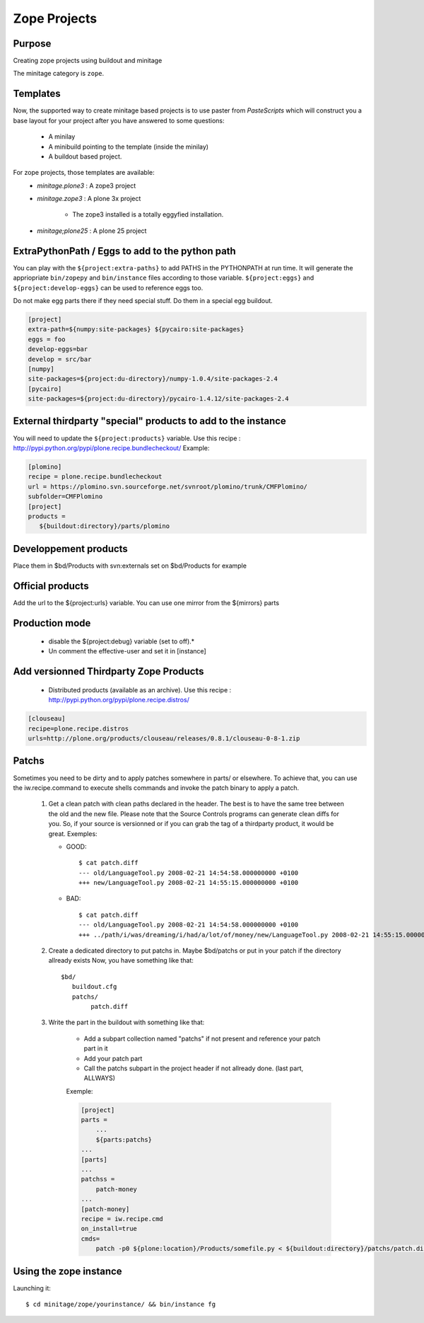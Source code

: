 =============
Zope Projects
=============

Purpose
=======

Creating zope projects using buildout and minitage

The minitage category is ``zope``.

Templates
=============
Now, the supported way to create minitage based projects is to use paster from
`PasteScripts` which will construct you a base layout for your project after you have answered to some questions:

    - A minilay
    - A minibuild pointing to the template (inside the minilay)
    - A buildout based project.


For zope projects, those templates are available:
    - `minitage.plone3`  : A zope3 project
    - `minitage.zope3`   : A plone 3x project

        - The zope3 installed is a totally eggyfied installation.

    - `minitage;plone25` : A plone 25 project

ExtraPythonPath / Eggs to add to the python path
================================================

You can play with the ``${project:extra-paths}``  to add PATHS in the PYTHONPATH at run time.
It will generate the appriopriate ``bin/zopepy`` and ``bin/instance`` files according to those variable.
``${project:eggs}`` and ``${project:develop-eggs}`` can be used to reference eggs too.

Do not make egg parts there if they need special stuff. Do them in a special egg buildout.

.. sourcecode:: ini

    [project]
    extra-path=${numpy:site-packages} ${pycairo:site-packages}
    eggs = foo
    develop-eggs=bar
    develop = src/bar
    [numpy]
    site-packages=${project:du-directory}/numpy-1.0.4/site-packages-2.4
    [pycairo]
    site-packages=${project:du-directory}/pycairo-1.4.12/site-packages-2.4


External thirdparty "special" products to add to the instance
=============================================================

You will need to update the ``${project:products}`` variable.
Use this recipe : http://pypi.python.org/pypi/plone.recipe.bundlecheckout/
Example:

.. sourcecode:: ini

    [plomino]
    recipe = plone.recipe.bundlecheckout
    url = https://plomino.svn.sourceforge.net/svnroot/plomino/trunk/CMFPlomino/
    subfolder=CMFPlomino
    [project]
    products =
       ${buildout:directory}/parts/plomino

Developpement products
======================

Place them in $bd/Products with svn:externals set on $bd/Products for example

Official products
=================

Add the url to the ${project:urls} variable. You can use one mirror from the ${mirrors} parts

Production mode
===============

 * disable the ${project:debug} variable (set to off).*
 * Un comment the effective-user and set it in [instance]


Add versionned Thirdparty Zope Products
=======================================

    * Distributed products (available as an archive).
      Use this recipe : http://pypi.python.org/pypi/plone.recipe.distros/

.. sourcecode:: ini

   [clouseau]
   recipe=plone.recipe.distros
   urls=http://plone.org/products/clouseau/releases/0.8.1/clouseau-0-8-1.zip

Patchs
======

Sometimes you need to be dirty and to apply patches somewhere in parts/ or elsewhere.
To achieve that, you can use the iw.recipe.command to execute shells commands and invoke the patch binary to apply a patch.

    #. Get a clean patch with clean paths declared in the header. The best is to have the same tree between the old and the new file.
       Please note that the Source Controls programs can generate clean diffs  for you. So, if your source is versionned or if you can grab
       the tag of a thirdparty product, it would be great.
       Exemples:

       * GOOD::

           $ cat patch.diff
           --- old/LanguageTool.py 2008-02-21 14:54:58.000000000 +0100
           +++ new/LanguageTool.py 2008-02-21 14:55:15.000000000 +0100

       * BAD::

           $ cat patch.diff
           --- old/LanguageTool.py 2008-02-21 14:54:58.000000000 +0100
           +++ ../path/i/was/dreaming/i/had/a/lot/of/money/new/LanguageTool.py 2008-02-21 14:55:15.000000000 +0

    #. Create a dedicated directory to put patchs in. Maybe $bd/patchs or put in your patch if the directory allready exists
       Now, you have something like that::

        $bd/
           buildout.cfg
           patchs/
                patch.diff


    #. Write the part in the buildout with something like that:

        * Add a subpart collection named "patchs" if not present and reference your patch part in it
        * Add your patch part
        * Call the patchs subpart in the project header if not allready done. (last part, ALLWAYS)

        Exemple:

        .. sourcecode:: ini

            [project]
            parts =
                ...
                ${parts:patchs}
            ...
            [parts]
            ...
            patchss =
                patch-money
            ...
            [patch-money]
            recipe = iw.recipe.cmd
            on_install=true
            cmds=
                patch -p0 ${plone:location}/Products/somefile.py < ${buildout:directory}/patchs/patch.diff 2>&1 >> /dev/null

Using the zope instance
=======================

Launching it::

    $ cd minitage/zope/yourinstance/ && bin/instance fg




